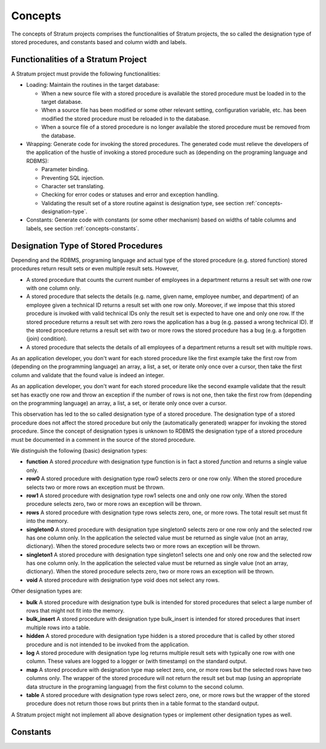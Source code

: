 .. _concepts:

Concepts
========

The concepts of Stratum projects comprises the functionalities of Stratum projects, the so called the designation type of stored procedures, and constants based and column width and labels.

.. _concepts-functionalities:

Functionalities of a Stratum Project
------------------------------------

A Stratum project must provide the following functionalities:

* Loading: Maintain the routines in the target database:

  * When a new source file with a stored procedure is available the stored procedure must be loaded in to the target database.
  * When a source file has been modified or some other relevant setting, configuration variable, etc. has been modified the stored procedure must be reloaded in to the database.
  * When a source file of a stored procedure is no longer available the stored procedure must be removed from the database.

* Wrapping: Generate code for invoking the stored procedures. The generated code must relieve the developers of the application of the hustle of invoking a stored procedure such as (depending on the programing language and RDBMS):

  * Parameter binding.
  * Preventing SQL injection.
  * Character set translating.
  * Checking for error codes or statuses and error and exception handling.
  * Validating the result set of a store routine against is designation type, see section :ref:`concepts-designation-type`.

* Constants: Generate code with constants (or some other mechanism) based on widths of table columns and labels, see section :ref:`concepts-constants`.

.. _concepts-designation-type:

Designation Type of Stored Procedures
-------------------------------------

Depending and the RDBMS, programing language and actual type of the stored procedure (e.g. stored function) stored procedures return result sets or even multiple result sets. However, 

* A stored procedure that counts the current number of employees in a department returns a result set with one row with one column only.

* A stored procedure that selects the details (e.g. name, given name, employee number, and department) of an employee given a technical ID returns a result set with one row only. Moreover, if we impose that this stored procedure is invoked with valid technical IDs only the result set is expected to have one and only one row. If the stored procedure returns a result set with zero rows the application has a bug (e.g. passed a wrong technical ID). If the stored procedure returns a result set with two or more rows the stored procedure has a bug (e.g. a forgotten (join) condition).

* A stored procedure that selects the details of all employees of a department returns a result set with multiple rows.

As an application developer, you don't want for each stored procedure like the first example take the first row from (depending on the programming language) an array, a list, a set, or iterate only once over a cursor, then take the first column and validate that the found value is indeed an integer.

As an application developer, you don't want for each stored procedure like the second example validate that the result set has exactly one row and throw an exception if the number of rows is not one, then take the first row from (depending on the programming language) an array, a list, a set, or iterate only once over a cursor.

This observation has led to the so called designation type of a stored procedure. The designation type of a stored procedure does not affect the stored procedure but only the (automatically generated) wrapper for invoking the stored procedure. Since the concept of designation types is unknown to RDBMS the designation type of a stored procedure must be documented in a comment in the source of the stored procedure.

We distinguish the following (basic) designation types:

* **function** A stored *procedure* with designation type function is in fact a stored *function* and returns a single value only.

* **row0** A stored procedure with designation type row0 selects zero or one row only. When the stored procedure selects two or more rows an exception must be thrown.

* **row1** A stored procedure with designation type row1 selects one and only one row only. When the stored procedure selects zero, two or more rows an exception will be thrown.

* **rows** A stored procedure with designation type rows selects zero, one, or more rows. The total result set must fit into the memory.

* **singleton0** A stored procedure with designation type singleton0 selects zero or one row only and the selected row has one column only. In the application the selected value must be returned as single value (not an array, dictionary). When the stored procedure selects two or more rows an exception will be thrown.

* **singleton1** A stored procedure with designation type singleton1 selects one and only one row and the selected row has one column only. In the application the selected value must be returned as single value (not an array, dictionary). When the stored procedure selects zero, two or more rows an exception will be thrown.

* **void** A stored procedure with designation type void does not select any rows.

Other designation types are:

* **bulk** A stored procedure with designation type bulk is intended for stored procedures that select a large number of rows that might not fit into the memory.

* **bulk_insert** A stored procedure with designation type bulk_insert is intended for stored procedures that insert multiple rows into a table.

* **hidden** A stored procedure with designation type hidden is a stored procedure that is called by other stored procedure and is not intended to be invoked from the application.

* **log** A stored procedure with designation type log returns multiple result sets with typically one row with one column. These values are logged to a logger or (with timestamp) on the standard output.

* **map** A stored procedure with designation type map select zero, one, or more rows but the selected rows have two columns only. The wrapper of the stored procedure will not return the result set but map (using an appropriate data structure in the programing language) from the first column to the second column.

* **table** A stored procedure with designation type rows select zero, one, or more rows but the wrapper of the stored procedure does not return those rows but prints then in a table format to the standard output.

A Stratum project might not implement all above designation types or implement other designation types as well.

.. _concepts-constants:

Constants
---------

